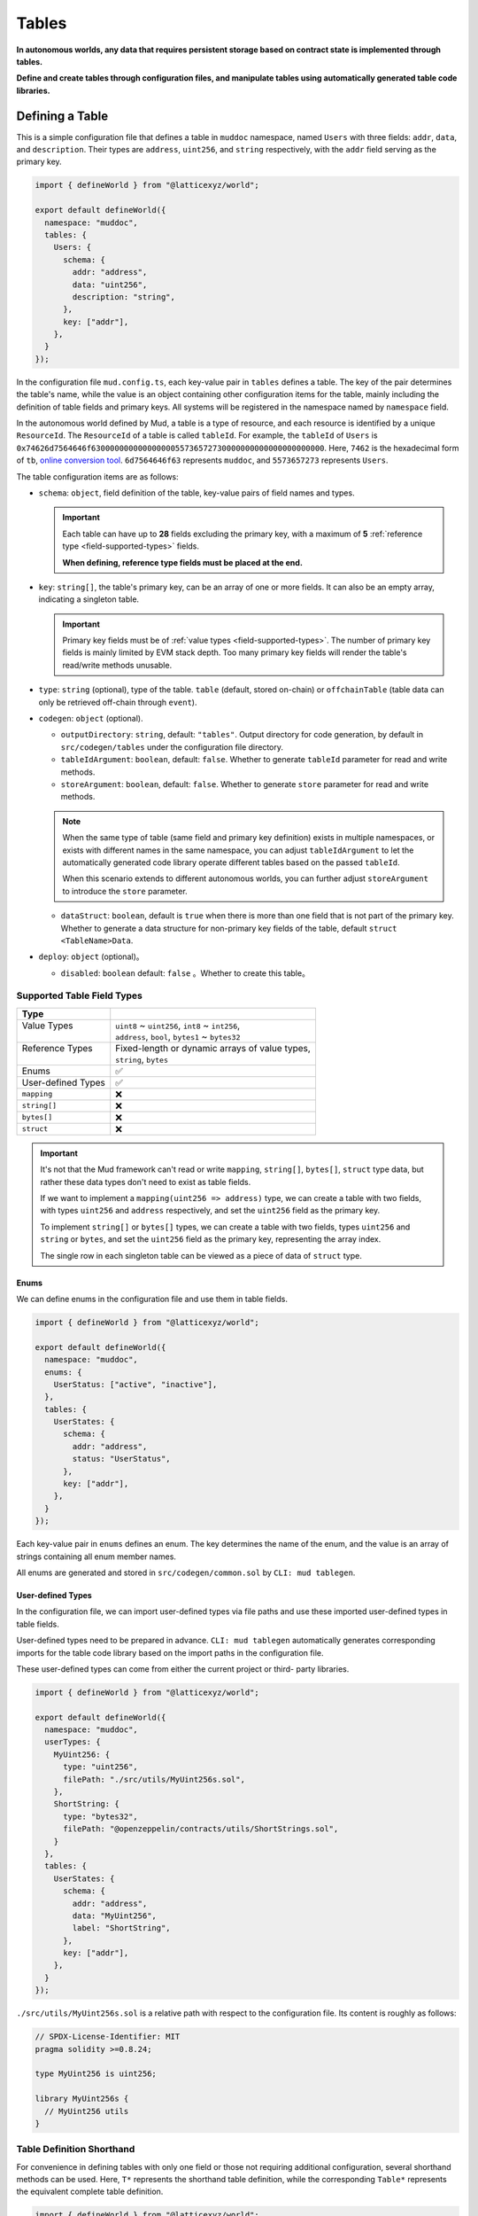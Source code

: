 Tables
======

**In autonomous worlds, any data that requires persistent storage based
on contract state is implemented through tables.**

**Define and create tables through configuration files, and manipulate
tables using automatically generated table code libraries.**

Defining a Table
----------------

This is a simple configuration file that defines a table in ``muddoc``
namespace, named ``Users`` with three fields: ``addr``, ``data``, and
``description``.
Their types are ``address``, ``uint256``, and ``string`` respectively, with the
``addr`` field serving as the primary key.

.. code-block:: ts

  import { defineWorld } from "@latticexyz/world";

  export default defineWorld({
    namespace: "muddoc",
    tables: {
      Users: {
        schema: {
          addr: "address",
          data: "uint256",
          description: "string",
        },
        key: ["addr"],
      },
    }
  });

In the configuration file ``mud.config.ts``, each key-value pair in ``tables``
defines a table. The key of the pair determines the table's name, while the
value is an object containing other configuration items for the table, mainly
including the definition of table fields and primary keys. All systems will
be registered in the namespace named by ``namespace`` field.

In the autonomous world defined by Mud, a table is a type of resource, and each
resource is identified by a unique ``ResourceId``.
The ``ResourceId`` of a table is called ``tableId``.
For example, the ``tableId`` of ``Users`` is
``0x74626d7564646f63000000000000000055736572730000000000000000000000``.
Here, ``7462`` is the hexadecimal form of ``tb``,
`online conversion tool <https://www.rapidtables.com/convert/number/ascii-to-hex.html>`_.
``6d7564646f63`` represents ``muddoc``, and ``5573657273`` represents ``Users``.

The table configuration items are as follows:

- ``schema``: ``object``, field definition of the table, key-value pairs of
  field names and types.

  .. important::

    Each table can have up to **28** fields excluding the primary key, with a
    maximum of **5** :ref:`reference type <field-supported-types>` fields.

    **When defining, reference type fields must be placed at the end.**

- ``key``: ``string[]``, the table's primary key, can be an array of one or
  more fields. It can also be an empty array, indicating a singleton table.

  .. important::

    Primary key fields must be of :ref:`value types <field-supported-types>`.
    The number of primary key fields is mainly limited by EVM stack depth.
    Too many primary key fields will render the table's read/write methods
    unusable.

- ``type``: ``string`` (optional), type of the table. ``table`` (default,
  stored on-chain) or ``offchainTable`` (table data can only be retrieved
  off-chain through ``event``).
- ``codegen``: ``object`` (optional).

  - ``outputDirectory``: ``string``, default: ``"tables"``. Output directory
    for code generation, by default in ``src/codegen/tables`` under the
    configuration file directory.
  - ``tableIdArgument``: ``boolean``, default: ``false``. Whether to generate
    ``tableId`` parameter for read and write methods.
  - ``storeArgument``: ``boolean``, default: ``false``. Whether to generate
    ``store`` parameter for read and write methods.

  .. note::

    When the same type of table (same field and primary key definition) exists
    in multiple namespaces, or exists with different names in the same
    namespace, you can adjust ``tableIdArgument`` to let the automatically
    generated code library operate different tables based on the passed
    ``tableId``.

    When this scenario extends to different autonomous worlds, you can further
    adjust ``storeArgument`` to introduce the ``store`` parameter.

  - ``dataStruct``: ``boolean``, default is ``true`` when there is more than
    one field that is not part of the primary key. Whether to generate a data
    structure for non-primary key fields of the table, default
    ``struct <TableName>Data``.

- ``deploy``: ``object`` (optional)。

  - ``disabled``: ``boolean`` default: ``false`` 。Whether to create this
    table。

.. _field-supported-types:

Supported Table Field Types
^^^^^^^^^^^^^^^^^^^^^^^^^^^

+--------------------+--------------------------------------------------+
| Type               |                                                  |
+====================+==================================================+
|| Value Types       || ``uint8`` ~ ``uint256``, ``int8`` ~ ``int256``, |
||                   || ``address``, ``bool``, ``bytes1`` ~ ``bytes32`` |
+--------------------+--------------------------------------------------+
|| Reference Types   || Fixed-length or dynamic arrays of value types,  |
||                   || ``string``, ``bytes``                           |
+--------------------+--------------------------------------------------+
| Enums              | ✅                                               |
+--------------------+--------------------------------------------------+
| User-defined Types | ✅                                               |
+--------------------+--------------------------------------------------+
| ``mapping``        | ❌                                               |
+--------------------+--------------------------------------------------+
| ``string[]``       | ❌                                               |
+--------------------+--------------------------------------------------+
| ``bytes[]``        | ❌                                               |
+--------------------+--------------------------------------------------+
| ``struct``         | ❌                                               |
+--------------------+--------------------------------------------------+

.. important::

  It's not that the Mud framework can't read or write ``mapping``,
  ``string[]``, ``bytes[]``, ``struct`` type data, but rather these data
  types don't need to exist as table fields.

  If we want to implement a ``mapping(uint256 => address)`` type, we can
  create a table with two fields, with types ``uint256`` and ``address``
  respectively, and set the ``uint256`` field as the primary key.

  To implement ``string[]`` or ``bytes[]`` types, we can create a table with
  two fields, types ``uint256`` and ``string`` or ``bytes``, and set the
  ``uint256`` field as the primary key, representing the array index.

  The single row in each singleton table can be viewed as a piece of data of
  ``struct`` type.

Enums
"""""""""""""""""

We can define enums in the configuration file and use them in table fields.

.. code-block:: ts

  import { defineWorld } from "@latticexyz/world";

  export default defineWorld({
    namespace: "muddoc",
    enums: {
      UserStatus: ["active", "inactive"],
    },
    tables: {
      UserStates: {
        schema: {
          addr: "address",
          status: "UserStatus",
        },
        key: ["addr"],
      },
    }
  });

Each key-value pair in ``enums`` defines an enum. The key determines the
name of the enum, and the value is an array of strings containing all
enum member names.

All enums are generated and stored in ``src/codegen/common.sol`` by
``CLI: mud tablegen``.

User-defined Types
""""""""""""""""""

In the configuration file, we can import user-defined types via file paths and
use these imported user-defined types in table fields.

User-defined types need to be prepared in advance. ``CLI: mud tablegen``
automatically generates corresponding imports for the table code library based
on the import paths in the configuration file.

These user-defined types can come from either the current project or third-
party libraries.

.. code-block:: ts

  import { defineWorld } from "@latticexyz/world";

  export default defineWorld({
    namespace: "muddoc",
    userTypes: {
      MyUint256: {
        type: "uint256",
        filePath: "./src/utils/MyUint256s.sol",
      },
      ShortString: {
        type: "bytes32",
        filePath: "@openzeppelin/contracts/utils/ShortStrings.sol",
      }
    },
    tables: {
      UserStates: {
        schema: {
          addr: "address",
          data: "MyUint256",
          label: "ShortString",
        },
        key: ["addr"],
      },
    }
  });

``./src/utils/MyUint256s.sol`` is a relative path with respect to the
configuration file. Its content is roughly as follows:

.. code-block:: solidity

  // SPDX-License-Identifier: MIT
  pragma solidity >=0.8.24;

  type MyUint256 is uint256;

  library MyUint256s {
    // MyUint256 utils
  }

Table Definition Shorthand
^^^^^^^^^^^^^^^^^^^^^^^^^^

For convenience in defining tables with only one field or those not requiring
additional configuration, several shorthand methods can be used. Here, ``T*``
represents the shorthand table definition, while the corresponding ``Table*``
represents the equivalent complete table definition.

.. code-block:: ts

  import { defineWorld } from "@latticexyz/world";

  export default defineWorld({
    namespace: "muddoc",
    tables: {
      T1: "address",
      T2: "uint256[]",
      T3: "uint8[10]",
      T4: {
        id: "address",
        value: "uint256",
        data: "string",
      },
      Table1: {
        schema: {
          id: "bytes32",
          value: "address",
        },
        key: ["id"],
      },
      Table2: {
        schema: {
          id: "bytes32",
          value: "uint256[]",
        },
        key: ["id"],
      },
      Table3: {
        schema: {
          id: "bytes32",
          value: "uint8[10]",
        },
        key: ["id"],
      },
      Table4: {
        schema: {
          id: "address",
          value: "uint256",
          data: "string",
        },
        key: ["id"],
      },
    }
  });


Table Usage
-----------

The main operations on tables include creating(registering), reading,
updating, and deleting. All operations rely on the code library generated by
``CLI: mud tablegen`` based on the table definitions. The code library for
each table is a separate ``solidity library`` named after the table,
containing the ``tableId``, table structure, and CRUD methods.

By simply importing the table's code library into the contract, you can
directly call the CRUD methods.

.. code-block:: solidity

  // SPDX-License-Identifier: MIT
  pragma solidity >=0.8.24;

  import { System } from "@latticexyz/world/src/System.sol";
  import { Users } from "../codegen/index.sol";

  contract TableOperationSystem is System {
    function CRUD() public {
      Users.register(); // Don't do this. It's just for demonstration purposes.
      (uint256 data, string memory description) = Users.get(address(0));
      Users.set(address(0), 1 /* data */, "address zero" /* description */);
      Users.deleteRecord(address(0));
    }
  }

- ``register()``, registers the table in the autonomous world. One-time
  operation. Requires owning namespace ownership.

  .. note::

    Tables defined in the configuration file are automatically registered
    during deployment, requiring no manual operation.

  .. note::

    ``register()`` is typically used in modules to register the table in the
    autonomous world where the module resides.

- ``get()``, ``set()``, read/write data by row. The ``codegen.dataStruct``
  config item in table definition affects ``get()``'s return type.
- ``get<Fieldname>()``, ``set<Fieldname>()``, read/write a single field.
- ``getItem<Fieldname>`` reads a reference type field element by index.
- ``update<Fieldname>``, updates a reference type field element by index.
- ``length<Fieldname>``, gets reference type field length, not for fixed
  arrays like ``uint8[4]``.
- ``push<Fieldname>``, ``pop<Fieldname>``, add/remove element at end of
  reference type field, not for fixed-length arrays.

Internal CRUD Methods
^^^^^^^^^^^^^^^^^^^^^^^^^^^^^^

When examining a table's library, you'll notice each CRUD method has a
similar counterpart with a different name. These methods start with ``_``,
like ``_register()``, conventionally indicating internal methods.
**Here, internal methods refer to those that, compared to the methods
mentioned above, can only be used within the context of the autonomous
world's main contract.**

.. note::

  These internal methods can be used in systems under the ``root`` namespace.
  If your project uses custom namespaces, avoid these internal methods.
  Don't worry about data security; using these methods will only result in
  errors or unexpected effects, without damaging project data.

CRUD Methods with ``tableId`` Parameter
^^^^^^^^^^^^^^^^^^^^^^^^^^^^^^^^^^^^^^^^^^^^^^

In some cases, we need to distinguish tables using a ``tableId`` parameter.
In the config file, adding the ``codegen.tableIdArgument`` config item to
the required table definition introduces the ``tableId`` parameter to all
CRUD methods.

CRUD Methods with ``store`` Parameter
^^^^^^^^^^^^^^^^^^^^^^^^^^^^^^^^^^^^^^^^^^^^^^

Sometimes, we need to specify the autonomous world of the operated table
using a ``store`` parameter. In the config file, adding the
``codegen.storeArgument`` config item to the required table definition
generates an additional set of CRUD methods in the library with the ``store``
parameter. These methods have the same names without the ``_`` prefix.
